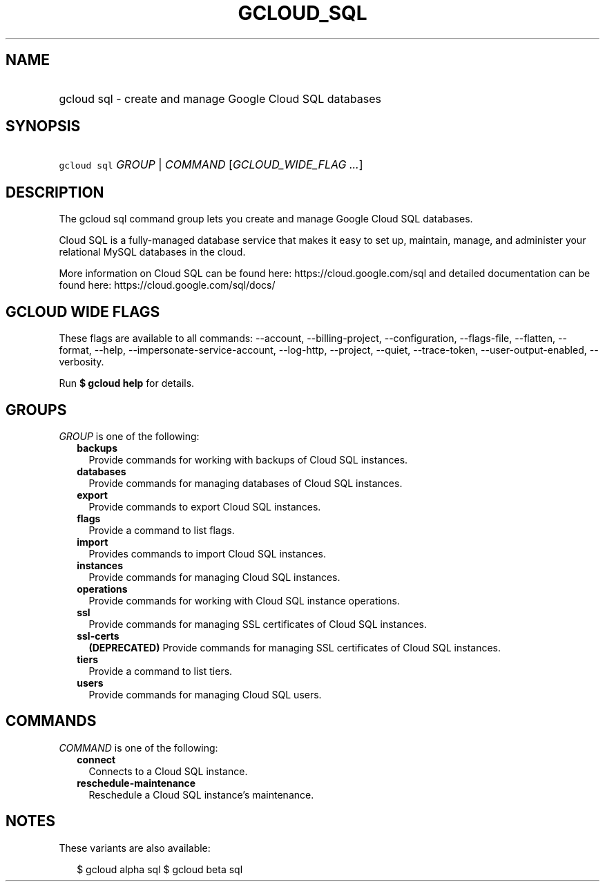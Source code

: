 
.TH "GCLOUD_SQL" 1



.SH "NAME"
.HP
gcloud sql \- create and manage Google Cloud SQL databases



.SH "SYNOPSIS"
.HP
\f5gcloud sql\fR \fIGROUP\fR | \fICOMMAND\fR [\fIGCLOUD_WIDE_FLAG\ ...\fR]



.SH "DESCRIPTION"

The gcloud sql command group lets you create and manage Google Cloud SQL
databases.

Cloud SQL is a fully\-managed database service that makes it easy to set up,
maintain, manage, and administer your relational MySQL databases in the cloud.

More information on Cloud SQL can be found here: https://cloud.google.com/sql
and detailed documentation can be found here: https://cloud.google.com/sql/docs/



.SH "GCLOUD WIDE FLAGS"

These flags are available to all commands: \-\-account, \-\-billing\-project,
\-\-configuration, \-\-flags\-file, \-\-flatten, \-\-format, \-\-help,
\-\-impersonate\-service\-account, \-\-log\-http, \-\-project, \-\-quiet,
\-\-trace\-token, \-\-user\-output\-enabled, \-\-verbosity.

Run \fB$ gcloud help\fR for details.



.SH "GROUPS"

\f5\fIGROUP\fR\fR is one of the following:

.RS 2m
.TP 2m
\fBbackups\fR
Provide commands for working with backups of Cloud SQL instances.

.TP 2m
\fBdatabases\fR
Provide commands for managing databases of Cloud SQL instances.

.TP 2m
\fBexport\fR
Provide commands to export Cloud SQL instances.

.TP 2m
\fBflags\fR
Provide a command to list flags.

.TP 2m
\fBimport\fR
Provides commands to import Cloud SQL instances.

.TP 2m
\fBinstances\fR
Provide commands for managing Cloud SQL instances.

.TP 2m
\fBoperations\fR
Provide commands for working with Cloud SQL instance operations.

.TP 2m
\fBssl\fR
Provide commands for managing SSL certificates of Cloud SQL instances.

.TP 2m
\fBssl\-certs\fR
\fB(DEPRECATED)\fR Provide commands for managing SSL certificates of Cloud SQL
instances.

.TP 2m
\fBtiers\fR
Provide a command to list tiers.

.TP 2m
\fBusers\fR
Provide commands for managing Cloud SQL users.


.RE
.sp

.SH "COMMANDS"

\f5\fICOMMAND\fR\fR is one of the following:

.RS 2m
.TP 2m
\fBconnect\fR
Connects to a Cloud SQL instance.

.TP 2m
\fBreschedule\-maintenance\fR
Reschedule a Cloud SQL instance's maintenance.


.RE
.sp

.SH "NOTES"

These variants are also available:

.RS 2m
$ gcloud alpha sql
$ gcloud beta sql
.RE

